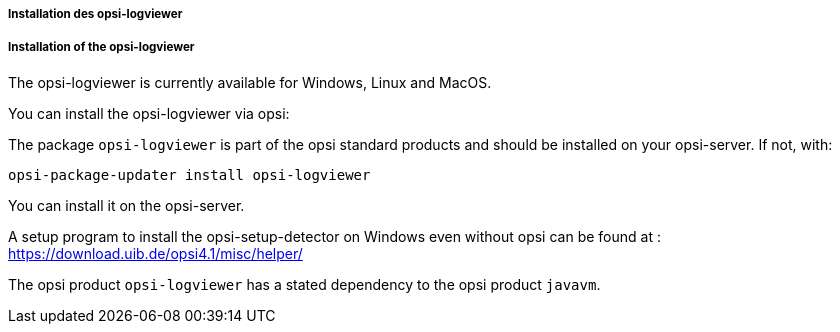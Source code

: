 ﻿[[opsi-logviewer-installation]]
===== Installation des opsi-logviewer

===== Installation of the opsi-logviewer

The opsi-logviewer is currently available for Windows, Linux and MacOS.

You can install the opsi-logviewer via opsi:

The package `opsi-logviewer` is part of the opsi standard products and should be installed on your opsi-server. If not, with:

[source,prompt]
----
opsi-package-updater install opsi-logviewer
----

You can install it on the opsi-server.

A setup program to install the opsi-setup-detector on Windows even without opsi can be found at : +
https://download.uib.de/opsi4.1/misc/helper/


The opsi product `opsi-logviewer` has a stated dependency to the opsi product `javavm`.
